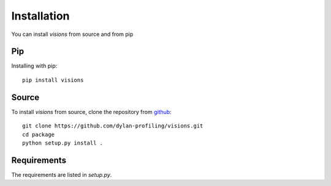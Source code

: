 Installation
============

You can install `visions` from source and from pip

Pip
---

Installing with pip::

    pip install visions


Source
-------------------

To install `visions` from source, clone the repository from `github
<https://github.com/dylan-profiling/visions>`_::

    git clone https://github.com/dylan-profiling/visions.git
    cd package
    python setup.py install .



Requirements
------------

The requirements are listed in `setup.py`.